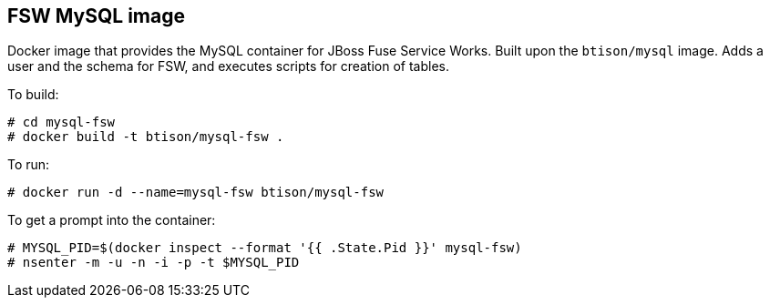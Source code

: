 :numbered!:

== FSW MySQL image

Docker image that provides the MySQL container for JBoss Fuse Service Works. Built upon the `btison/mysql` image. Adds a user and the schema for FSW, and executes scripts for creation of tables. 

To build:

----
# cd mysql-fsw
# docker build -t btison/mysql-fsw .
----

To run:

----
# docker run -d --name=mysql-fsw btison/mysql-fsw 
----

To get a prompt into the container:

----
# MYSQL_PID=$(docker inspect --format '{{ .State.Pid }}' mysql-fsw)
# nsenter -m -u -n -i -p -t $MYSQL_PID
----
